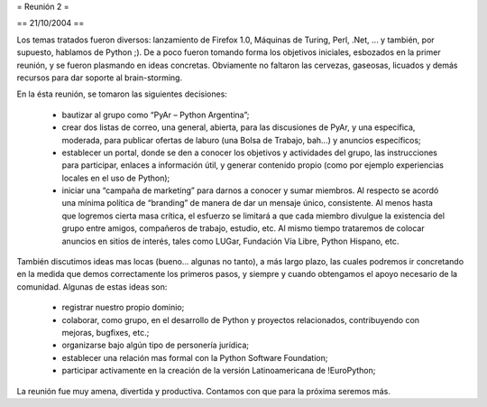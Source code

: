 = Reunión 2 =

== 21/10/2004 ==

Los temas tratados fueron diversos: lanzamiento de Firefox 1.0, Máquinas de Turing, Perl, .Net, ... y también, por supuesto, hablamos de Python ;). De a poco fueron tomando forma los objetivos iniciales, esbozados en la primer reunión, y se fueron plasmando en ideas concretas. Obviamente no faltaron las cervezas, gaseosas, licuados y demás recursos para dar soporte al brain-storming.

En la ésta reunión, se tomaron las siguientes decisiones:

 * bautizar al grupo como “PyAr – Python Argentina”;

 * crear dos listas de correo, una general, abierta, para las discusiones de PyAr, y una específica, moderada, para publicar ofertas de laburo (una Bolsa de Trabajo, bah...) y anuncios específicos;

 * establecer un portal, donde se den a conocer los objetivos y actividades del grupo, las instrucciones para participar, enlaces a información útil, y generar contenido propio (como por ejemplo experiencias locales en el uso de Python);

 * iniciar una “campaña de marketing” para darnos a conocer y sumar miembros. Al respecto se acordó una mínima política de “branding” de manera de dar un mensaje único, consistente. Al menos hasta que logremos cierta masa crítica, el esfuerzo se limitará a que cada miembro divulgue la existencia del grupo entre amigos, compañeros de trabajo, estudio, etc. Al mismo tiempo trataremos de colocar anuncios en sitios de interés, tales como LUGar, Fundación Vía Libre, Python Hispano, etc.

También discutimos ideas mas locas (bueno... algunas no tanto), a más largo plazo, las cuales podremos ir concretando en la medida que demos correctamente los primeros pasos, y siempre y cuando obtengamos el apoyo necesario de la comunidad. Algunas de estas ideas son:

 * registrar nuestro propio dominio;

 * colaborar, como grupo, en el desarrollo de Python y proyectos relacionados, contribuyendo con mejoras, bugfixes, etc.;

 * organizarse bajo algún tipo de personería jurídica;

 * establecer una relación mas formal con la Python Software Foundation;

 * participar activamente en la creación de la versión Latinoamericana de !EuroPython;

La reunión fue muy amena, divertida y productiva. Contamos con que para la próxima seremos más.

